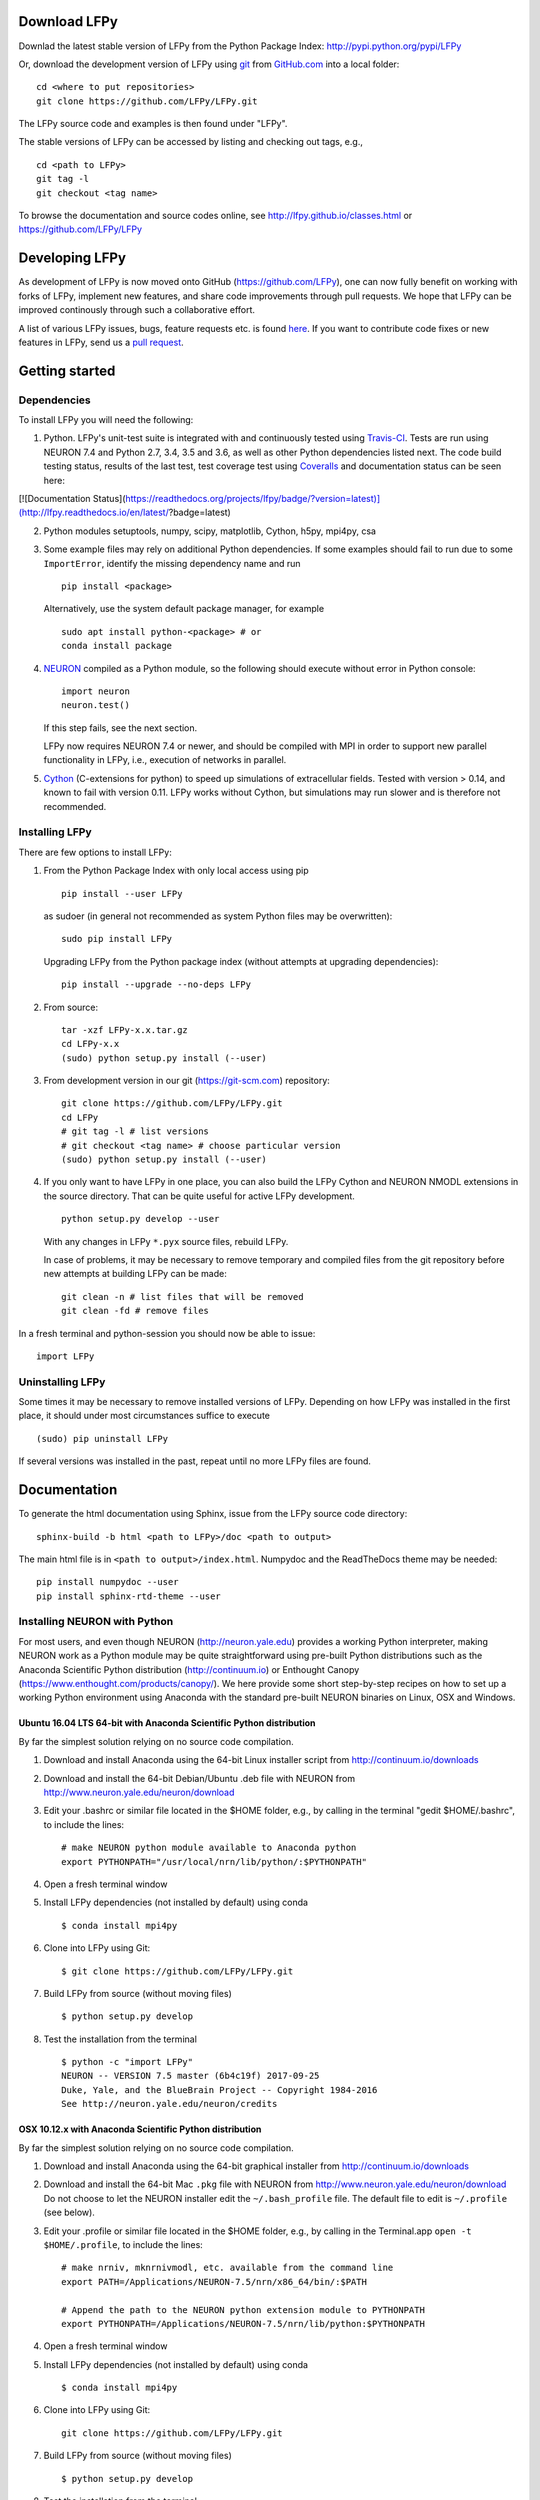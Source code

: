 
Download LFPy
=============

Downlad the latest stable version of LFPy from the Python Package Index: `http://pypi.python.org/pypi/LFPy <https://pypi.python.org/pypi/LFPy>`_

Or, download the development version of LFPy using `git <https://git-scm.com>`_ from `GitHub.com <https://github.com/LFPy/LFPy>`_ into a local folder:
::
    
    cd <where to put repositories>
    git clone https://github.com/LFPy/LFPy.git

The LFPy source code and examples is then found under "LFPy".

The stable versions of LFPy can be accessed by listing and checking out tags, e.g.,
::
    
    cd <path to LFPy>
    git tag -l
    git checkout <tag name>
    

To browse the documentation and source codes online, see `http://lfpy.github.io/classes.html <http://lfpy.github.io/classes.html>`_ or `https://github.com/LFPy/LFPy <https://github.com/LFPy/LFPy>`_


Developing LFPy
===============

As development of LFPy is now moved onto GitHub (https://github.com/LFPy), one can now fully benefit on working with forks of LFPy, implement new features, and share code improvements through pull requests.
We hope that LFPy can be improved continously through such a collaborative effort.

A list of various LFPy issues, bugs, feature requests etc. is found `here <https://github.com/LFPy/LFPy/issues>`_.
If you want to contribute code fixes or new features in LFPy, send us a `pull request <https://github.com/LFPy/LFPy/pulls>`_.


Getting started
===============

Dependencies
------------

To install LFPy you will need the following:

1.  Python. LFPy's unit-test suite is integrated with and continuously tested using `Travis-CI <https://travis-ci.org>`_. Tests are run using NEURON 7.4 and Python 2.7, 3.4, 3.5 and 3.6, as well as other Python dependencies listed next.
    The code build testing status, results of the last test, test coverage test using `Coveralls <https://coveralls.io>`_ and documentation status can be seen here:
    
    .. image:: https://travis-ci.org/LFPy/LFPy.svg?branch=master
        :target: https://travis-ci.org/LFPy/LFPy
        :alt: TravisCI Status
    
    .. image:: https://coveralls.io/repos/github/LFPy/LFPy/badge.svg?branch=master
        :target: https://coveralls.io/github/LFPy/LFPy?branch=master
        :alt: Coveralls Status
        
    .. image:: https://readthedocs.org/projects/lfpy/badge/?version=latest
        :target: http://lfpy.readthedocs.io/en/latest/?badge=latest
        :alt: Documentation Status


[![Documentation Status](https://readthedocs.org/projects/lfpy/badge/?version=latest)](http://lfpy.readthedocs.io/en/latest/?badge=latest)


2.  Python modules setuptools, numpy, scipy, matplotlib, Cython, h5py, mpi4py, csa

3.  Some example files may rely on additional Python dependencies. If some examples should fail to run due to some ``ImportError``, identify the missing dependency name and run
    ::
        
        pip install <package>
        
    Alternatively, use the system default package manager, for example
    ::
        
        sudo apt install python-<package> # or
        conda install package

4.  `NEURON <http://www.neuron.yale.edu>`_ compiled as a Python module, so the following should execute without error in Python console:
    ::
    
        import neuron
        neuron.test()
    
    If this step fails, see the next section.
    
    LFPy now requires NEURON 7.4 or newer, and should be compiled with MPI in order to support new parallel functionality in LFPy, i.e., execution of networks in parallel. 

5.  `Cython <http://cython.org>`_ (C-extensions for python) to speed up simulations of extracellular fields. Tested with version > 0.14,
    and known to fail with version 0.11. LFPy works without Cython, but simulations may run slower and is therefore not recommended.


Installing LFPy
---------------

There are few options to install LFPy:

1.  From the Python Package Index with only local access using pip
    ::
        
        pip install --user LFPy


    as sudoer (in general not recommended as system Python files may be overwritten):
    ::
    
        sudo pip install LFPy
    
    Upgrading LFPy from the Python package index (without attempts at upgrading dependencies):
    ::
        
        pip install --upgrade --no-deps LFPy


2.  From source:
    ::
    
        tar -xzf LFPy-x.x.tar.gz
        cd LFPy-x.x
        (sudo) python setup.py install (--user)


3.  From development version in our git (https://git-scm.com) repository:
    ::
    
        git clone https://github.com/LFPy/LFPy.git
        cd LFPy
        # git tag -l # list versions
        # git checkout <tag name> # choose particular version 
        (sudo) python setup.py install (--user)

    
4.  If you only want to have LFPy in one place, you can also build the LFPy Cython and NEURON NMODL extensions in the source directory.
    That can be quite useful for active LFPy development.
    ::
    
        python setup.py develop --user


    With any changes in LFPy ``*.pyx`` source files, rebuild LFPy.
    
    In case of problems, it may be necessary to remove temporary and compiled files from the git repository before new attempts at building LFPy can be made:
    ::
        
        git clean -n # list files that will be removed
        git clean -fd # remove files

    
In a fresh terminal and python-session you should now be able to issue: 
::  

    import LFPy


Uninstalling LFPy
-----------------

Some times it may be necessary to remove installed versions of LFPy. Depending on how LFPy was installed in the first place, it should under most circumstances suffice to execute
::
    
    (sudo) pip uninstall LFPy
    
If several versions was installed in the past, repeat until no more LFPy files are found. 


Documentation
=============

To generate the html documentation using Sphinx, issue from the LFPy source code directory:
::
    
    sphinx-build -b html <path to LFPy>/doc <path to output>

The main html file is in ``<path to output>/index.html``. Numpydoc and the ReadTheDocs theme may be needed:
::

    pip install numpydoc --user
    pip install sphinx-rtd-theme --user


Installing NEURON with Python
-----------------------------

For most users, and even though NEURON (http://neuron.yale.edu) provides a working Python interpreter, making NEURON work as a Python module may be quite straightforward using pre-built
Python distributions such as the Anaconda Scientific Python distribution (http://continuum.io) or Enthought Canopy (https://www.enthought.com/products/canopy/). We here provide some short step-by-step recipes on
how to set up a working Python environment using Anaconda with the standard pre-built NEURON binaries on Linux, OSX and Windows.


Ubuntu 16.04 LTS 64-bit with Anaconda Scientific Python distribution
^^^^^^^^^^^^^^^^^^^^^^^^^^^^^^^^^^^^^^^^^^^^^^^^^^^^^^^^^^^^^^^^^^^^

By far the simplest solution relying on no source code compilation.

1.  Download and install Anaconda using the 64-bit Linux installer script from http://continuum.io/downloads
2.  Download and install the 64-bit Debian/Ubuntu .deb file with NEURON from http://www.neuron.yale.edu/neuron/download
3.  Edit your .bashrc or similar file located in the $HOME folder, e.g., by calling in the terminal "gedit $HOME/.bashrc", to include the lines:
    ::
    
        # make NEURON python module available to Anaconda python
        export PYTHONPATH="/usr/local/nrn/lib/python/:$PYTHONPATH"

4.  Open a fresh terminal window

5.  Install LFPy dependencies (not installed by default) using conda
    ::
        
        $ conda install mpi4py

6.  Clone into LFPy using Git:
    ::
        
        $ git clone https://github.com/LFPy/LFPy.git
        
7.  Build LFPy from source (without moving files)
    ::
        
        $ python setup.py develop
    
8.  Test the installation from the terminal
    ::
        
        $ python -c "import LFPy"
        NEURON -- VERSION 7.5 master (6b4c19f) 2017-09-25
        Duke, Yale, and the BlueBrain Project -- Copyright 1984-2016
        See http://neuron.yale.edu/neuron/credits


OSX 10.12.x with Anaconda Scientific Python distribution
^^^^^^^^^^^^^^^^^^^^^^^^^^^^^^^^^^^^^^^^^^^^^^^^^^^^^^^^

By far the simplest solution relying on no source code compilation.

1.  Download and install Anaconda using the 64-bit graphical installer from http://continuum.io/downloads
2.  Download and install the 64-bit Mac ``.pkg`` file with NEURON from http://www.neuron.yale.edu/neuron/download
    Do not choose to let the NEURON installer edit the ``~/.bash_profile`` file. The default file to edit is ``~/.profile`` (see below).
3.  Edit your .profile or similar file located in the $HOME folder, e.g., by calling in the Terminal.app ``open -t $HOME/.profile``, to include the lines:
    ::
        
        # make nrniv, mknrnivmodl, etc. available from the command line
        export PATH=/Applications/NEURON-7.5/nrn/x86_64/bin/:$PATH
        
        # Append the path to the NEURON python extension module to PYTHONPATH
        export PYTHONPATH=/Applications/NEURON-7.5/nrn/lib/python:$PYTHONPATH
        

4.  Open a fresh terminal window

5.  Install LFPy dependencies (not installed by default) using conda
    ::
        
        $ conda install mpi4py

6.  Clone into LFPy using Git:
    ::
        
        git clone https://github.com/LFPy/LFPy.git
        
7.  Build LFPy from source (without moving files)
    ::
        
        $ python setup.py develop
    
8.  Test the installation from the terminal
    ::
        
        $ python -c "import LFPy"
        NEURON -- VERSION 7.5 master (6b4c19f) 2017-09-25
        Duke, Yale, and the BlueBrain Project -- Copyright 1984-2016
        See http://neuron.yale.edu/neuron/credits

If everything worked, you now have a working Python/NEURON/LFPy environment.



Windows with Anaconda Scientific Python distribution
^^^^^^^^^^^^^^^^^^^^^^^^^^^^^^^^^^^^^^^^^^^^^^^^^^^^

Windows 10 Pro/Education (64-bit) install instructions:

1.  Download and install Anaconda Python from https://www.anaconda.com/download.
2.  Download and install NEURON from https://www.neuron.yale.edu/neuron/download.
    Tick the box to "Set DOS environment" (Otherwise Anaconda Python will not find the NEURON python module)
3.  Download and install the Visual Studio C++ Build Tools 2015 from: http://landinghub.visualstudio.com/visual-cpp-build-tools.
    Choose the Visual C++ 2015 Build Tools option.
4.  Download and install Git from https://git-scm.com/downloads
5.  Download and install Microsoft MPI from the Official Microsoft Download Center: https://www.microsoft.com/en-us/download/details.aspx?id=55494.
    Choose the file "MSMpiSetup.exe". 
6.  Open the Anaconda Prompt under the Anaconda* folder in the start menu
7.  Install additional LFPy dependencies using ``conda`` (to avoid package clashes with i.e., ``pip install <package_name>``)
    ::
        
        $ conda install mpi4py
        
8.  Clone into LFPy using Git:
    ::
        
        $ git clone https://github.com/LFPy/LFPy.git
        
9.  Build LFPy from source (without moving files)
    ::
        
        $ python setup.py develop
        
10. NEURON NMODL (.mod) files will not be autocompiled when building LFPy as on MacOS/Linux, as the mknrndll script
    cannot be run directly in the Anaconda Prompt. To fix this, run the ``bash`` file in the NEURON program group,
    change directory within "bash" to the ``<LFPy>/LFPy/test`` folder,  then run ``mknrndll``


Installing NEURON with Python from source
-----------------------------------------

Some users have difficulties installing NEURON as a Python module,
depending on their platform. 
We will provide some explanations here, and otherwise direct to the NEURON download pages;
http://www.neuron.yale.edu/neuron/download and http://www.neuron.yale.edu/neuron/download/getstd.
The NEURON forum (https://www.neuron.yale.edu/phpBB/) is
also a useful resource for installation problems.

Dependencies: Ubuntu 16.04 LTS and other Debian-based Linux versions
^^^^^^^^^^^^^^^^^^^^^^^^^^^^^^^^^^^^^^^^^^^^^^^^^^^^^^^^^^^^^^^^^^^^

The instructions below show how to meet all the requirements starting from a clean Ubuntu 16.4 for the installation of NEURON from the development branch. 

Start by installing the required packages
::

    $ sudo apt-get install mercurial autoconf libtool
    $ sudo apt-get install libxext-dev libncurses-dev
    $ sudo apt-get install bison flex
    $ sudo apt-get install python-dev python-numpy python-scipy python-matplotlib
    $ sudo apt-get install ipython


::
    
    $ sudo python setup.py install



Linux/Unix installation of NEURON from source
^^^^^^^^^^^^^^^^^^^^^^^^^^^^^^^^^^^^^^^^^^^^^

Now get the source code of NEURON using git
::

    $ cd $HOME
    $ mkdir neuron
    $ cd neuron

    $ git clone https://github.com/nrnhines/iv
    $ git clone https://github.com/nrnhines/nrn

Compile and install InterViews
::
    
    $ cd iv
    $ sh build.sh 
    $ ./configure --prefix=`pwd`
    $ make
    $ make install
    
Compile and install NEURON
::

    $ cd ../nrn
    $ sh build.sh 
    $ ./configure --prefix=`pwd` --with-iv=$HOME/neuron/iv --with-nrnpython=/usr/bin/python
    $ make
    $ make install

Install NEURON as a Python module
::

    $ cd src/nrnpython/
    $ sudo python setup.py install
    
(or ``python setup.py install --user`` if you want to install the Python package in your home folder). 
    
Now you should be able to ``import neuron`` from Python console and run a small test with success;
::

    $ cd $HOME
    $ ipython
    $ import neuron
    $ neuron.test()
    
You might want to add the folder with NEURON executables to your PATH, so that you can easily compile NEURON mechanisms using ``nrnivmodl``
::
    
    $ export PATH=$PATH:$HOME/neuron/nrn/x86_64/bin


NEURON dependencies and installation on Mac OSX from source
^^^^^^^^^^^^^^^^^^^^^^^^^^^^^^^^^^^^^^^^^^^^^^^^^^^^^^^^^^^

Most of the development work and testing of LFPy has been done on MacOS (10.6-). Our preferred way of building Python 
has been through MacPorts; http://www.macports.org. Here is an step-by-step explanation on how to compile NEURON agains that installation of Python.
Simpler solutions are stipulated above.

To start using MacPorts, follow the instructions on http://www.macports.org/install.php.

Building a python 2.7 environment using MacPorts issue in Terminal:
::
    
    $ sudo port install python27 py27-ipython py27-numpy py27-matplotlib py27-scipy py27-cython py27-mpi4py py27-h5py

Make the installed Python and IPython default:
::

    $ sudo port select --set python python27
    $ sudo port select --set ipython ipython27
    
Install the necessary packages for cloning into repository and compiling NEURON:
::

    $ sudo port install automake autoconf libtool xorg-libXext ncurses mercurial bison flex

Install NEURON from the bleeding edge source code. The following recipe assumes a 64 bit build of NEURON and Python on MacOS 10.12, so change
"x86_64-apple-darwin16.7.0" throughout to facilitate your system accordingly,
as found by running ``./config.guess`` in the root of the NEURON source code folder;
::

    #create a directory in home directory                                                                                                                                                               
    $ cd $HOME
    $ mkdir nrn64
    $ cd nrn64
    
    #creating directories                                                                                                                                                                               
    $ sudo mkdir /Applications/NEURON-7.5
    $ sudo mkdir /Applications/NEURON-7.5/iv
    $ sudo mkdir /Applications/NEURON-7.5/nrn
    
    #Downloading bleeding edge source code                                                                                                                                                              
    $ hg clone http://www.neuron.yale.edu/hg/neuron/iv
    $ hg clone http://www.neuron.yale.edu/hg/neuron/nrn
    $ cd iv
        
    #compiling and installing IV under folder /Applications/nrn7.5                                                                                                                                             
    $ sh build.sh
    $ ./configure --prefix=/Applications/NEURON-7.5/iv \
            --build=x86_64-apple-darwin16.7.0 --host=x86_64-apple-darwin16.7.0 \
            --x-includes=/usr/X11/include --x-libraries=/usr/X11/lib
    $ make
    $ sudo make install
    
    #Building NEURON with InterViews, you may have to alter the path --with-nrnpython=/python-path                                                                                                      
    $ cd $HOME/nrn64/nrn
    $ sh build.sh
    $ ./configure --prefix=/Applications/NEURON-7.5/nrn \
            --with-nrnpython=/opt/local/Library/Frameworks/Python.framework/Versions/2.7/Resources/Python.app/Contents/MacOS/Python \
            --host=x86_64-apple-darwin16.7.0 --build=x86_64-apple-darwin16.7.0 \
            --with-paranrn \
            --with-mpi \
            --with-iv=/Applications/NEURON-7.5/iv \
            CFLAGS='-O3 -Wno-return-type -Wno-implicit-function-declaration -Wno-implicit-int -fPIC' \
            CXXFLAGS='-O3 -Wno-return-type -fPIC'
    $ make
    $ sudo make install
    $ sudo make install after_install
    
    #You should now have a working NEURON application under Applications. Small test;                                                                                                                   
    #sudo /Applications/NEURON-7.5/nrn/x86_64/bin/neurondemo                                                                                                                                            
    
    #Final step is to install neuron as a python module                                                                                                                                                 
    $ cd src/nrnpython
    $ sudo python setup.py install


LFPy on the Neuroscience Gateway Portal
=======================================

LFPy is installed on the Neuroscience Gateway Portal (NSG, see http://www.nsgportal.org), and can be used to execute simulations with LFPy both serially and in parallel applications on high-performance computing facilities.
The access to the NSG is entirely free, and access to other neuronal simulation software (NEST, NEURON, etc.) is also provided. The procedure for getting started with LFPy on the NSG is quite straightforward through their web-based interface:

1.  First, apply for a NSG user account by filling out their application form and sending it by email (follow instructions on http://www.nsgportal.org/portal2)
2.  After approval, log in using your credentials, change password if necessary
3.  As a first step after log in, create a new folder, e.g., named "LFPyTest" and with some description. This will be the home for your input files and output files, and should contain empty Data and Tasks folders
4.  Press the "Data (0)" folder in the left margin. Press the "Upload/Enter Data" button, showing the Upload File interface. Add a label, e.g., "LFPyTest".
5.  Next, LFPy simulation files have to be uploaded. As an example, download the example LFPy files https://github.com/espenhgn/LFPy/blob/master/examples/nsg_example/L5_Mainen96_wAxon_LFPy.hoc
    and https://github.com/espenhgn/LFPy/blob/master/examples/nsg_example/nsg_example.py into a new local folder "nsg_example". Modify as needed. 
6.  Zip the "nsg_example" folder, upload it to the NSG (cf. step 4) and press "Save"
7.  Press "Tasks (0)" in the left margin and "Create New Task"
8.  Enter some Description, e.g., "LFPyTest", and "Select Input Data". Hook off "LFPyTest" and press "Select Data"
9.  Next, press "Select Tool", and then "Python (2.7.x)"
10. Then, go to the "Set Parameters" tab. This allows for specifying simulation time, main simulation script, and number of parallel threads. Set "Maximum Hours" to 0.1,
    and "Main Input Python Filename" to "nsg_example.py". Node number and number of cores per node should both be 1. Press "Save Parameters"
11. Everything that is needed has been set up, thus "Save and Run Task" in the Task Summary tab is all that is needed to start the job, but expect some delay for it to start. 
12. Once the job is finished, you will be notified by email, or keep refreshing the Task window. The simulation output can be accessed through "View Output". Download the "output.tar.gz" file and unzip it.
    Among the output files, including stdout.txt and stderr.txt text files and jobscript details, the included folder "nsg_example" will contain the input files and any output files.
    For this particular example, only a pdf image file is generated, "nsg_example.pdf"

